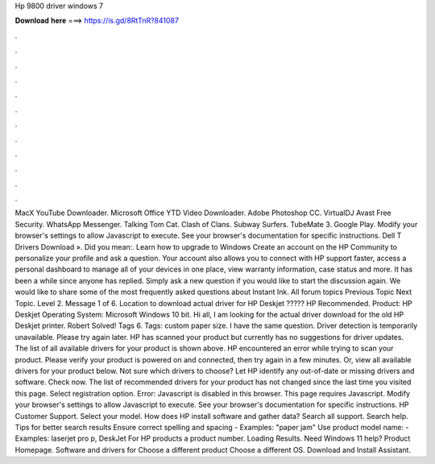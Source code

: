 Hp 9800 driver windows 7

𝐃𝐨𝐰𝐧𝐥𝐨𝐚𝐝 𝐡𝐞𝐫𝐞 ===> https://is.gd/8RtTnR?841087

.

.

.

.

.

.

.

.

.

.

.

.

MacX YouTube Downloader. Microsoft Office  YTD Video Downloader. Adobe Photoshop CC. VirtualDJ  Avast Free Security. WhatsApp Messenger. Talking Tom Cat. Clash of Clans. Subway Surfers. TubeMate 3. Google Play. Modify your browser's settings to allow Javascript to execute. See your browser's documentation for specific instructions.
Dell T Drivers Download ». Did you mean:. Learn how to upgrade to Windows  Create an account on the HP Community to personalize your profile and ask a question.
Your account also allows you to connect with HP support faster, access a personal dashboard to manage all of your devices in one place, view warranty information, case status and more. It has been a while since anyone has replied. Simply ask a new question if you would like to start the discussion again.
We would like to share some of the most frequently asked questions about Instant Ink. All forum topics Previous Topic Next Topic. Level 2. Message 1 of 6. Location to download actual driver for HP Deskjet ????? HP Recommended. Product: HP Deskjet  Operating System: Microsoft Windows 10 bit.
Hi all, I am looking for the actual driver download for the old HP Deskjet printer. Robert Solved! Tags 6. Tags: custom paper size. I have the same question. Driver detection is temporarily unavailable. Please try again later. HP has scanned your product but currently has no suggestions for driver updates. The list of all available drivers for your product is shown above.
HP encountered an error while trying to scan your product. Please verify your product is powered on and connected, then try again in a few minutes. Or, view all available drivers for your product below. Not sure which drivers to choose? Let HP identify any out-of-date or missing drivers and software. Check now. The list of recommended drivers for your product has not changed since the last time you visited this page. Select registration option. Error: Javascript is disabled in this browser.
This page requires Javascript. Modify your browser's settings to allow Javascript to execute. See your browser's documentation for specific instructions. HP Customer Support. Select your model. How does HP install software and gather data? Search all support. Search help. Tips for better search results Ensure correct spelling and spacing - Examples: "paper jam" Use product model name: - Examples: laserjet pro p, DeskJet For HP products a product number.
Loading Results. Need Windows 11 help? Product Homepage. Software and drivers for Choose a different product Choose a different OS.
Download and Install Assistant.